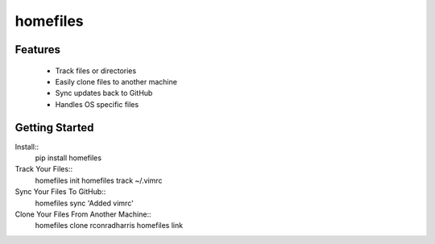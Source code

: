 =========
homefiles
=========


Features
========

    * Track files or directories
    * Easily clone files to another machine
    * Sync updates back to GitHub
    * Handles OS specific files


Getting Started
===============

Install::
    pip install homefiles


Track Your Files::
    homefiles init
    homefiles track ~/.vimrc


Sync Your Files To GitHub::
    homefiles sync 'Added vimrc'


Clone Your Files From Another Machine::
    homefiles clone rconradharris
    homefiles link
